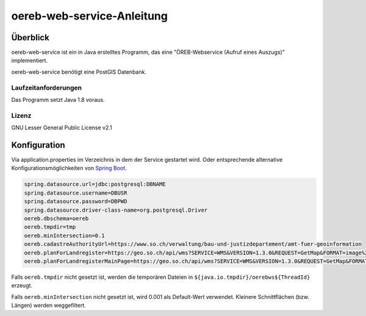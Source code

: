 ===================
oereb-web-service-Anleitung
===================

Überblick
=========

oereb-web-service ist ein in Java erstelltes Programm, das eine
"ÖREB-Webservice (Aufruf eines Auszugs)" implementiert.

oereb-web-service benötigt eine PostGIS Datenbank.

Laufzeitanforderungen
---------------------

Das Programm setzt Java 1.8 voraus.

Lizenz
------

GNU Lesser General Public License v2.1

Konfiguration
==============
Via application.properties im Verzeichnis in dem der Service gestartet wird. Oder entsprechende alternative
Konfigurationsmöglichkeiten von `Spring Boot <https://docs.spring.io/spring-boot/docs/current/reference/html/boot-features-external-config.html>`_.

.. code::
	
  spring.datasource.url=jdbc:postgresql:DBNAME
  spring.datasource.username=DBUSR
  spring.datasource.password=DBPWD
  spring.datasource.driver-class-name=org.postgresql.Driver
  oereb.dbschema=oereb
  oereb.tmpdir=tmp
  oereb.minIntersection=0.1
  oereb.cadastreAuthorityUrl=https://www.so.ch/verwaltung/bau-und-justizdepartement/amt-fuer-geoinformation
  oereb.planForLandregister=https://geo.so.ch/api/wms?SERVICE=WMS&VERSION=1.3.0&REQUEST=GetMap&FORMAT=image%2Fpng&TRANSPARENT=true&LAYERS=ch.so.agi.hintergrundkarte_farbig&STYLES=&SRS=EPSG%3A2056&CRS=EPSG%3A2056&TILED=false&DPI=96&OPACITIES=255&t=675&WIDTH=1920&HEIGHT=710&BBOX=2607051.2375,1228517.0374999999,2608067.2375,1228892.7458333333
  oereb.planForLandregisterMainPage=https://geo.so.ch/api/wms?SERVICE=WMS&VERSION=1.3.0&REQUEST=GetMap&FORMAT=image%2Fpng&TRANSPARENT=true&LAYERS=ch.so.agi.hintergrundkarte_farbig&STYLES=&SRS=EPSG%3A2056&CRS=EPSG%3A2056&TILED=false&DPI=96&OPACITIES=255&t=675&WIDTH=1920&HEIGHT=710&BBOX=2607051.2375,1228517.0374999999,2608067.2375,1228892.7458333333

Falls ``oereb.tmpdir`` nicht gesetzt ist, werden die temporären Dateien in ``${java.io.tmpdir}/oerebws${ThreadId}`` erzeugt.

Falls ``oereb.minIntersection`` nicht gesetzt ist, wird 0.001 als Default-Wert verwendet. Kleinere Schnittflächen (bzw. Längen) werden weggefiltert.
